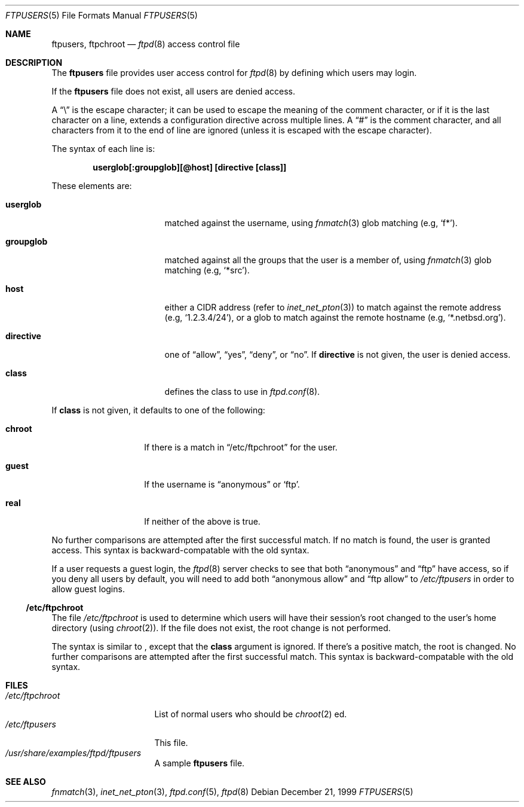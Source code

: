.\"	$NetBSD: ftpusers.5,v 1.5 2000/01/08 13:36:28 lukem Exp $
.\"
.\" Copyright (c) 1997-1999 The NetBSD Foundation, Inc.
.\" All rights reserved.
.\"
.\" This code is derived from software contributed to The NetBSD Foundation
.\" by Luke Mewburn.
.\"
.\" Redistribution and use in source and binary forms, with or without
.\" modification, are permitted provided that the following conditions
.\" are met:
.\" 1. Redistributions of source code must retain the above copyright
.\"    notice, this list of conditions and the following disclaimer.
.\" 2. Redistributions in binary form must reproduce the above copyright
.\"    notice, this list of conditions and the following disclaimer in the
.\"    documentation and/or other materials provided with the distribution.
.\" 3. All advertising materials mentioning features or use of this software
.\"    must display the following acknowledgement:
.\"        This product includes software developed by the NetBSD
.\"        Foundation, Inc. and its contributors.
.\" 4. Neither the name of The NetBSD Foundation nor the names of its
.\"    contributors may be used to endorse or promote products derived
.\"    from this software without specific prior written permission.
.\"
.\" THIS SOFTWARE IS PROVIDED BY THE NETBSD FOUNDATION, INC. AND CONTRIBUTORS
.\" ``AS IS'' AND ANY EXPRESS OR IMPLIED WARRANTIES, INCLUDING, BUT NOT LIMITED
.\" TO, THE IMPLIED WARRANTIES OF MERCHANTABILITY AND FITNESS FOR A PARTICULAR
.\" PURPOSE ARE DISCLAIMED.  IN NO EVENT SHALL THE FOUNDATION OR CONTRIBUTORS
.\" BE LIABLE FOR ANY DIRECT, INDIRECT, INCIDENTAL, SPECIAL, EXEMPLARY, OR
.\" CONSEQUENTIAL DAMAGES (INCLUDING, BUT NOT LIMITED TO, PROCUREMENT OF
.\" SUBSTITUTE GOODS OR SERVICES; LOSS OF USE, DATA, OR PROFITS; OR BUSINESS
.\" INTERRUPTION) HOWEVER CAUSED AND ON ANY THEORY OF LIABILITY, WHETHER IN
.\" CONTRACT, STRICT LIABILITY, OR TORT (INCLUDING NEGLIGENCE OR OTHERWISE)
.\" ARISING IN ANY WAY OUT OF THE USE OF THIS SOFTWARE, EVEN IF ADVISED OF THE
.\" POSSIBILITY OF SUCH DAMAGE.
.\"
.Dd December 21, 1999
.Dt FTPUSERS 5
.Os
.Sh NAME
.Nm ftpusers ,
.Nm ftpchroot
.Nd
.Xr ftpd 8
access control file
.Sh DESCRIPTION
The
.Nm
file provides user access control for
.Xr ftpd 8
by defining which users may login.
.Pp
If the
.Nm
file does not exist, all users are denied access.
.Pp
A
.Dq \e
is the escape character; it can be used to escape the meaning of the
comment character, or if it is the last character on a line, extends
a configuration directive across multiple lines.
A
.Dq #
is the comment character, and all characters from it to the end of
line are ignored (unless it is escaped with the escape character).
.Pp
The syntax of each line is:
.Pp
.Dl  userglob[:groupglob][@host] [directive [class]]
.Pp
These elements are:
.Bl -tag -width "groupglob" -offset indent
.It Sy userglob
matched against the username, using
.Xr fnmatch 3
glob matching
(e.g,
.Sq f* ) .
.It Sy groupglob
matched against all the groups that the user is a member of, using
.Xr fnmatch 3
glob matching
(e.g,
.Sq *src ) .
.It Sy host
either a CIDR address (refer to
.Xr inet_net_pton 3 )
to match against the remote address
(e.g,
.Sq 1.2.3.4/24 ) ,
or a glob to match against the remote hostname
(e.g,
.Sq *.netbsd.org ) .
.It Sy directive
one of
.Dq allow ,
.Dq yes ,
.Dq deny ,
or
.Dq no .
If
.Sy directive
is not given, the user is denied access.
.It Sy class
defines the class to use in
.Xr ftpd.conf 8 .
.El
.Pp
If
.Sy class
is not given, it defaults to one of the following:
.Bl -tag -width "chroot" -offset indent
.It Sy chroot
If there is a match in
.Sx /etc/ftpchroot
for the user.
.It Sy guest
If the username is
.Dq anonymous
or
.Sq ftp .
.It Sy real
If neither of the above is true.
.El
.Pp
No further comparisons are attempted after the first successful match.
If no match is found, the user is granted access.
This syntax is backward-compatable with the old syntax.
.Pp
If a user requests a guest login, the
.Xr ftpd 8
server checks to see that
both
.Dq anonymous
and
.Dq ftp
have access, so if you deny all users by default, you will need to add both
.Dq "anonymous allow"
and
.Dq "ftp allow"
to
.Pa /etc/ftpusers
in order to allow guest logins.
.Ss /etc/ftpchroot
The file
.Pa /etc/ftpchroot
is used to determine which users will have their session's root changed
to the user's home directory (using
.Xr chroot 2 ) .
If the file does not exist, the root change is not performed.
.Pp
The syntax is similar to
.Nm "" ,
except that the
.Sy class
argument is ignored.
If there's a positive match, the root is changed.
No further comparisons are attempted after the first successful match.
This syntax is backward-compatable with the old syntax.
.Sh FILES
.Bl -tag -width /etc/ftpchroot -compact
.It Pa /etc/ftpchroot
List of normal users who should be
.Xr chroot 2 ed.
.It Pa /etc/ftpusers
This file.
.It Pa /usr/share/examples/ftpd/ftpusers
A sample
.Nm
file.
.El
.Sh SEE ALSO
.Xr fnmatch 3 ,
.Xr inet_net_pton 3 ,
.Xr ftpd.conf 5 ,
.Xr ftpd 8
